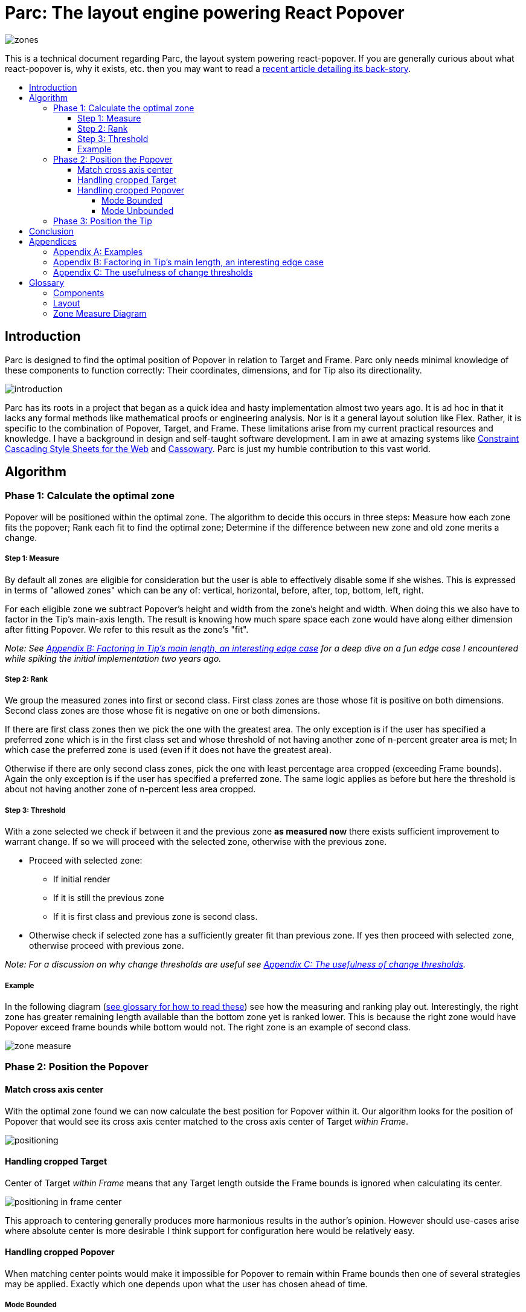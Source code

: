:toc: macro
:toc-title:
:sectanchors:
:toclevels: 99

# Parc: The layout engine powering React Popover

image::zones.png[]

This is a technical document regarding Parc, the layout system powering react-popover. If you are generally curious about what react-popover is, why it exists, etc. then you may want to read a link:/1-react-popover-history/README.adoc[recent article detailing its back-story].

toc::[]

## Introduction

Parc is designed to find the optimal position of Popover in relation to Target and Frame. Parc only needs minimal knowledge of these components to function correctly: Their coordinates, dimensions, and for Tip also its directionality.

image::introduction.png[]

Parc has its roots in a project that began as a quick idea and hasty implementation almost two years ago. It is ad hoc in that it lacks any formal methods like mathematical proofs or engineering analysis. Nor is it a general layout solution like Flex. Rather, it is specific to the combination of Popover, Target, and Frame. These limitations arise from my current practical resources and knowledge. I have a background in design and self-taught software development. I am in awe at amazing systems like http://constraints.cs.washington.edu/web/ccss-uwtr.pdf[Constraint Cascading Style Sheets for the Web] and http://overconstrained.io/[Cassowary]. Parc is just my humble contribution to this vast world.

## Algorithm

### Phase 1: Calculate the optimal zone

Popover will be positioned within the optimal zone. The algorithm to decide this occurs in three steps: Measure how each zone fits the popover; Rank each fit to find the optimal zone; Determine if the difference between new zone and old zone merits a change.

##### Step 1: Measure

By default all zones are eligible for consideration but the user is able to effectively disable some if she wishes. This is expressed in terms of "allowed zones" which can be any of: vertical, horizontal, before, after, top, bottom, left, right.

For each eligible zone we subtract Popover's height and width from the zone's height and width. When doing this we also have to factor in the Tip's main-axis length. The result is knowing how much spare space each zone would have along either dimension after fitting Popover. We refer to this result as the zone's "fit".

_Note: See <<app-b>> for a deep dive on a fun edge case I encountered while spiking the initial implementation two years ago._

##### Step 2: Rank

We group the measured zones into first or second class. First class zones are those whose fit is positive on both dimensions. Second class zones are those whose fit is negative on one or both dimensions.

If there are first class zones then we pick the one with the greatest area. The only exception is if the user has specified a preferred zone which is in the first class set and whose threshold of not having another zone of n-percent greater area is met; In which case the preferred zone is used (even if it does not have the greatest area).

Otherwise if there are only second class zones, pick the one with least percentage area cropped (exceeding Frame bounds). Again the only exception is if the user has specified a preferred zone. The same logic applies as before but here the threshold is about not having another zone of n-percent less area cropped.

##### Step 3: Threshold

With a zone selected we check if between it and the previous zone *as measured now* there exists sufficient improvement to warrant change. If so we will proceed with the selected zone, otherwise with the previous zone.

* Proceed with selected zone:
** If initial render
** If it is still the previous zone
** If it is first class and previous zone is second class.
* Otherwise check if selected zone has a sufficiently greater fit than previous zone. If yes then proceed with selected zone, otherwise proceed with previous zone.

_Note: For a discussion on why change thresholds are useful see <<app-c>>._

##### Example

In the following diagram (<<zmd, see glossary for how to read these>>) see how the measuring and ranking play out. Interestingly, the right zone has greater remaining length available than the bottom zone yet is ranked lower. This is because the right zone would have Popover exceed frame bounds while bottom would not. The right zone is an example of second class.

image::zone-measure.png[]



### Phase 2: Position the Popover

#### Match cross axis center

With the optimal zone found we can now calculate the best position for Popover within it. Our algorithm looks for the position of Popover that would see its cross axis center matched to the cross axis center of Target _within Frame_.

image::positioning.png[]

#### Handling cropped Target

Center of Target _within Frame_ means that any Target length outside the Frame bounds is ignored when calculating its center.

image::positioning-in-frame-center.png[]

This approach to centering generally produces more harmonious results in the author's opinion. However should use-cases arise where absolute center is more desirable I think support for configuration here would be relatively easy.

#### Handling cropped Popover

When matching center points would make it impossible for Popover to remain within Frame bounds then one of several strategies may be applied. Exactly which one depends upon what the user has chosen ahead of time.

##### Mode Bounded

Position Popover up to the Frame bounds but not beyond them.

image::positioning-bounded.png[]

##### Mode Unbounded

Frame bounds are ignored. Note that Popover is still positioned to the Target's in-Frame center; It may turn out that in this mode absolute center is actually more desirable, but I'm not sure. Maybe my opinion will change with feedback and examples from real-world usage.

image::positioning-unbounded.png[]

### Phase 3: Position the Tip

With the Popover's position found within the optimal zone we can now proceed with the last step: position the Tip. To do this correctly Parc assumes that Tip is pointing upward at zero degrees rotation. Its layout rules are as follows:

. Face the target.
. Along main-axis: position between Popover and Target.
. Along cross-axis: position centered between the two nearest cross-sides amongst Target and Popover:

image::tip-centering.png[]

## Conclusion

At this point the optimal position of Popover as governed by our ruleset has been reached. Should the dimensions of any component change (including Popover itself), or should the coordinates of Target or Frame change, then we will need to rerun this algorithm again to find Popover's next optimal position.

One current limitation of Parc is that it only supports rectangular shaped components. Support for arbitrarily shapes would probably greatly increase Parc's complexity, though it sure sounds like a fun challenge :). Maybe it would borrow ideas from layout and graphics systems in video games?!

Another nice area for future work would be live interactive diagrams. I am inspired by http://worrydream.com/#!2/LadderOfAbstraction[Bret Victor's essays]!



## Appendices

### Appendix A: Examples

image::examples.png[]

[[app-b]]
### Appendix B: Factoring in Tip's main length, an interesting edge case

Observe that that Tip length affects either height or width of Popover depending upon the zone side. As such zones of opposite orientation manifest slightly different Popover dimensions. If not handled right this can trigger an infinite layout loop between two second-class zones of opposite orientation. This is because said change in dimension will affect the percentage of Popover cropped and in turn lead to always another zone appearing superior than the current one. The following diagram helps illustrate this:

image::infini-loop.png[]

1. Popover positioned via either initial render or some previous lead up. Dimensions change because of Tip movement
2. A new optimal zone in first class is detected
3. Popover positioned. Dimensions change because of Tip movement
4. A new optimal zone in first class is detected; Go to 1

Our solution to this problem is to make sure we always add the Tip's main-axis length to Popover's main-axis length when calculating a zone's fit rank. For example for top zone add Tip length to the Popover height; for right zone add Tip length to Popover width; etc. If we revisit the scenario from before it would now look like:

image::infini-loop-fixed.png[]

1. Popover positioned via either initial render or some previous lead up
2. Some change triggers a layout scan, another zone is closely ranked but given that its in the same class and has a fit as bad or worse than current position, the latter is maintained.

[[app-c]]
### Appendix C: The usefulness of change thresholds

Change thresholds are useful in at least two ways. First, in preventing layout jitter which stems from cases where the set of zones are tightly ranked and so correspondingly tiny fluctuations in the arrangement would likely alter rankings. Second, to balance the needs of layout with that of user experience where the presumption is that an occasionally moving Popover is more jarring than a stable one.

A minimal threshold is enough to guard against basic layout jitter. In the following diagram you can imagine the Target might be some kind of draggable, while the Frame might be some kind of scrollable. Without thresholds jitter in either would propagate to the Popover.

image::change-threshold-0.png[]

A large threshold can limit zone changes in the face of correspondingly sized changes to the arrangement. In the following diagram you can see how Popover will not change zones until there is another one of three times greater area.

image::change-threshold-75.png[]

An "infinite" threshold can disable most zone changes altogether. The following diagram you can see how the zone never changes until not doing so would mean being outside the Frame bounds (AKA a zone upgrade is available).

image::change-threshold-100.png[]

## Glossary

### Components

Target :: The aim of Popover.

Frame :: The bounding box that Popover should remain within.

Popover :: The thing we are positioning in relation to these. Parc will automatically position this component in the most optimal way possible.

Tip :: A visual cue reflecting Popover's aim. It is positioned relative to Popover and Target.

### Layout

image::anatomy-layout.png[]

Main/Cross Axes :: Relative axes whose concrete orientation depend upon Popover's position relative to Target. The main axis is along the orientation containing Popover adjacent to Target while the cross axis is along that which does not cross through both Target and Popover.

Before/After Sides :: If we abstract away concrete orientation via main/cross axes then how do we continue thinking about the four sides of a box: top, right, bottom, left? The solution is to to remove their implied orientation and think about order. By prefixing with a relative axis to disambiguate we are freed to generalize the four sides into two: before, after. The former refers to either top or left while the latter to bottom or right footnote:[The choice of mapping "before" to "top" as opposed to "bottom" reflects the coordinate system on the web where 0,0 is top-left. To people familiar with Math, Adobe Flash, or other environments, this is unnatural but alas I took the expedient approach by staying consistent with the web.].

zone :: A rectangle between the inner frame and outer Target. There are four zones between Target and Frame.

Arrangement :: The current position and dimensions of Target, Frame, and Popover.

Zone Fit :: How well a given zone fits the Popover. Determined by subtracting the Popover's dimensions from that of zone's.

First Class Zone :: A zone whose fit is positive on both dimensions.

Second Class Zone :: A zone whose fit is negative on one or both dimensions.

Preferred Zones :: A user configurable option that tweaks the algorithm to prefer particular zones during ranking. The preference is specified as a threshold of how much better can other zones be while preferring these ones. The zones can be expressed as any of: vertical, horizontal, before, after, top, bottom, left, right.

Allowed Zones :: A user configurable option that tweaks the algorithm to disable zones altogether. "Disabled" means the zone cannot be used for layout. The allowed zones can be expressed as any of: vertical, horizontal, before, after, top, bottom, left, right.

[[zmd]]
### Zone Measure Diagram

image::zone-measure-legend.png[]
